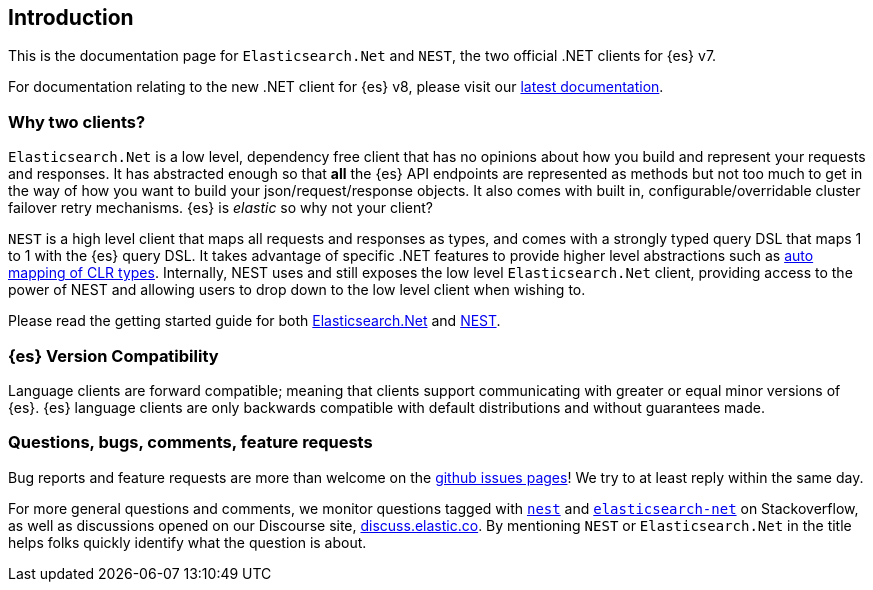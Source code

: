 ﻿:github: https://github.com/elastic/elasticsearch-net
:stackoverflow: http://stackoverflow.com

[[introduction]]
== Introduction

This is the documentation page for `Elasticsearch.Net` and `NEST`, the two 
official .NET clients for {es} v7.

For documentation relating to the new .NET client for {es} v8, please visit our 
https://www.elastic.co/guide/en/elasticsearch/client/net-api/current[latest documentation].

[discrete]
=== Why two clients?

`Elasticsearch.Net` is a low level, dependency free client that has no opinions 
about how you build and represent your requests and responses. It has abstracted 
enough so that **all** the {es} API endpoints are represented as methods but not 
too much to get in the way of how you want to build your json/request/response 
objects. It also comes with built in, configurable/overridable cluster failover 
retry mechanisms. {es} is _elastic_ so why not your client?

`NEST` is a high level client that maps all requests and responses as types, and 
comes with a strongly typed query DSL that maps 1 to 1 with the {es} query DSL. 
It takes advantage of specific .NET features to provide higher level 
abstractions such as <<auto-map, auto mapping of CLR types>>. Internally, NEST 
uses and still exposes the low level `Elasticsearch.Net` client, providing 
access to the power of NEST and allowing users to drop down to the low level 
client when wishing to.

Please read the getting started guide for both 
<<elasticsearch-net,Elasticsearch.Net>> and <<nest,NEST>>.

[discrete]
=== {es} Version Compatibility

Language clients are forward compatible; meaning that clients support communicating with greater or equal minor versions of {es}.
{es} language clients are only backwards compatible with default distributions and without guarantees made.

[discrete]
=== Questions, bugs, comments, feature requests

Bug reports and feature requests are more than welcome on the 
{github}/issues[github issues pages]! We try to at least reply within the same 
day.

For more general questions and comments, we monitor questions tagged with 
{stackoverflow}/questions/tagged/nest[`nest`] and 
{stackoverflow}/questions/tagged/elasticsearch-net[`elasticsearch-net`] on 
Stackoverflow, as well as discussions opened on our Discourse site, 
https://discuss.elastic.co/c/elasticsearch[discuss.elastic.co]. By mentioning 
`NEST` or `Elasticsearch.Net` in the title helps folks quickly identify what 
the question is about.